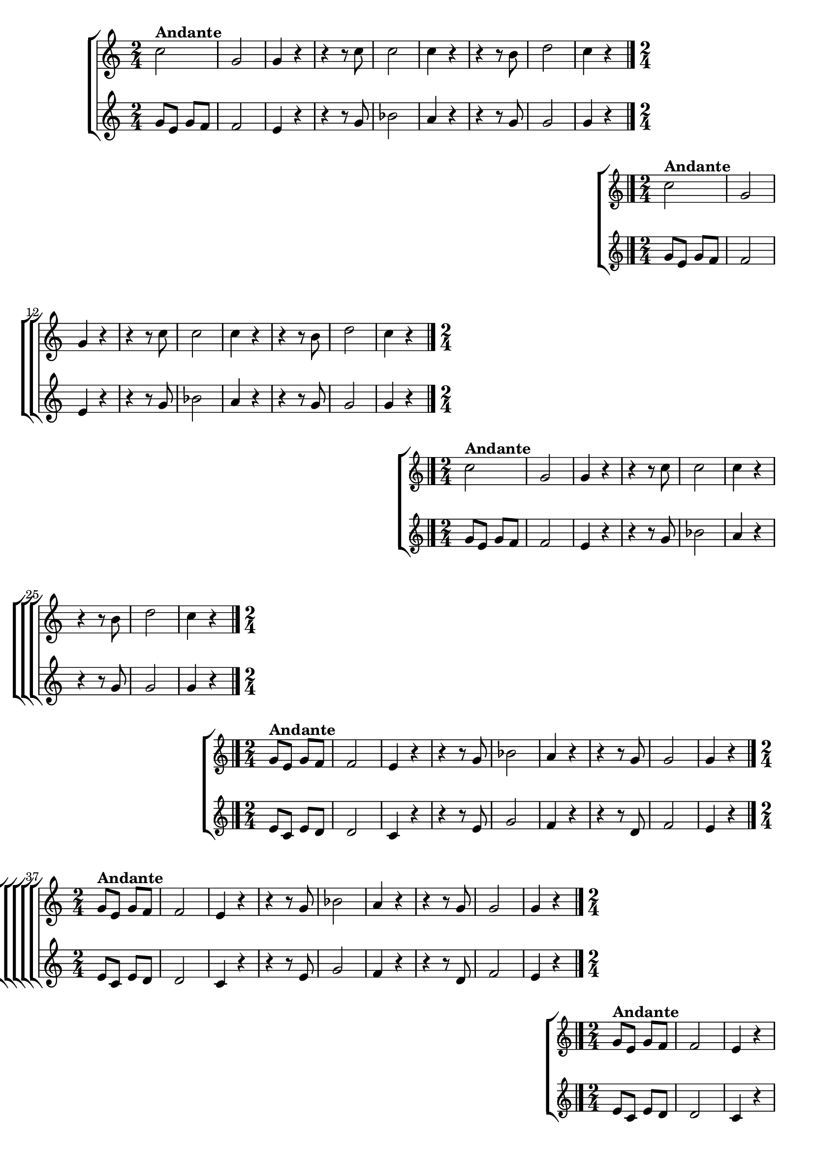 \version "2.16.0"

%\header {title = "Requiescat - soprano e contralto - fl, ob cl tpt"}

\relative c'' {

                                % CLARINETE

  \tag #'cl {

    %%((
    \new ChoirStaff <<
      <<
        \new Staff 
        {
          %%))

          \time 2/4
          \key c \major
                                %	c2^\markup {\bold  { 1 \tiny \raise #0.5 "a"   voz}  }

          c2^\markup {\bold Andante} g 
          g4 r
          r r8 c
          c2
          c4 r
          r r8 b
          d2
          c4 r

          \bar "|."

          %%((
        }
        \new Staff
        {
          \key c \major
          g8 e g f
          f2
          e4 r
          r r8 g
          bes2
          a4 r
          r r8 g
          g2
          g4 r
        }

      >>
    >>

    %%))


  }

                                % FLAUTA

  \tag #'fl {

    %%((
    \new ChoirStaff <<
      <<
        \new Staff
        {
          %%))
          \key c \major
          \time 2/4

          c2^\markup {\bold Andante}
          g 
          g4 r
          r r8 c
          c2
          c4 r
          r r8 b
          d2
          c4 r

          \bar "|."

          %%((
        }
        \new Staff
        {
          \key c \major
          g8 e g f
          f2
          e4 r
          r r8 g
          bes2
          a4 r
          r r8 g
          g2
          g4 r
        }

      >>
    >>
    %%))


  }

                                % OBOÉ

  \tag #'ob {

    %%((
    \new ChoirStaff <<
      <<
        \new Staff 

        {
          %%))
          \key c \major
          \time 2/4

          c2^\markup {\bold Andante}
          g 
          g4 r
          r r8 c
          c2
          c4 r
          r r8 b
          d2
          c4 r

          \bar "|."

          %%((
        }
        \new Staff
        {
          \key c \major
          g8 e g f
          f2
          e4 r
          r r8 g
          bes2
          a4 r
          r r8 g
          g2
          g4 r
        }

      >>
    >>

    %%))


  }

                                % SAX ALTO

  \tag #'saxa {

    %%((
    \new ChoirStaff <<
      <<
        \new Staff 
        {
          %%))

          \key c \major
          \time 2/4

          g8^\markup {\bold Andante} e g f
          f2
          e4 r
          r r8 g
          bes2
          a4 r
          r r8 g
          g2
          g4 r

          \bar "|."
          %%((

        }
        \new Staff
        {
          \key c \major
          e8 c e d
          d2
          c4 r
          r r8 e
          g2
          f4 r
          r r8 d
          f2
          e4 r

        }

      >>
    >>

    %%))


  }

                                % SAX TENOR

  \tag #'saxt {

    %%((
    \new ChoirStaff <<
      <<
        \new Staff 
        {
          %%))

          \key c \major
          \time 2/4

          g8^\markup {\bold Andante} e g f
          f2
          e4 r
          r r8 g
          bes2
          a4 r
          r r8 g
          g2
          g4 r

          \bar "|."
          %%((
        }
        \new Staff
        {
          \key c \major
          e8 c e d
          d2
          c4 r
          r r8 e
          g2
          f4 r
          r r8 d
          f2
          e4 r

        }

      >>
    >>

    %%))


  }

                                % SAX GENES

  \tag #'saxg {

    %%((
    \new ChoirStaff <<
      <<
        \new Staff 
        {
          %%))
          \key c \major
          \time 2/4

          g8^\markup {\bold Andante} e g f
          f2
          e4 r
          r r8 g
          bes2
          a4 r
          r r8 g
          g2
          g4 r

          \bar "|."
          %%((

        }
        \new Staff
        {
          \key c \major
          e8 c e d
          d2
          c4 r
          r r8 e
          g2
          f4 r
          r r8 d
          f2
          e4 r

        }

      >>
    >>

    %%))


  }

                                % TROMPETE

  \tag #'tpt {

    %%((
    \new ChoirStaff <<
      <<
        \new Staff 
        {
          %%))

          \key c \major
          \time 2/4

          c'2^\markup {\bold Andante}
          g 
          g4 r
          r r8 c
          c2
          c4 r
          r r8 b
          d2
          c4 r

          \bar "|."
          %%((
        }
        \new Staff
        {
          \key c \major
          g8 e g f
          f2
          e4 r
          r r8 g
          bes2
          a4 r
          r r8 g
          g2
          g4 r
        }

      >>
    >>

    %%))


  }

                                % TROMPA

  \tag #'tpa {

    %%((
    \new ChoirStaff <<
      <<
        \new Staff 
        {
          %%))

          \key c \major
          \time 2/4

          g8^\markup {\bold Andante} e g f
          f2
          e4 r
          r r8 g
          bes2
          a4 r
          r r8 g
          g2
          g4 r

          \bar "|."
          %%((
        }
        \new Staff
        {
          \key c \major
          e8 c e d
          d2
          c4 r
          r r8 e
          g2
          f4 r
          r r8 d
          f2
          e4 r

        }

      >>
    >>

    %%))

  }

                                % TROMPA OP AGUDO

  \tag #'tpaopag {

    %%((
    \new ChoirStaff <<
      <<
        \new Staff 
        {
          %%))

          \key c \major
          \time 2/4

          g'8^\markup {\bold Andante} e g f
          f2
          e4 r
          r r8 g
          bes2
          a4 r
          r r8 g
          g2
          g4 r

          \bar "|."
          %%((
        }
        \new Staff
        {
          \key c \major
          e8 c e d
          d2
          c4 r
          r r8 e
          g2
          f4 r
          r r8 d
          f2
          e4 r

        }

      >>
    >>

    %%))

  }


                                % TROMPA OP

  \tag #'tpaop {

    %%((
    \new ChoirStaff <<
      <<
        \new Staff 
        {
          %%))

          \key c \major
          \time 2/4

          c2^\markup {\bold Andante}
          g 
          g4 r
          r r8 c
          c2
          c4 r
          r r8 b
          d2
          c4 r

          \bar "|."
          %%((
        }
        \new Staff
        {
          \key c \major
          g8 e g f
          f2
          e4 r
          r r8 g
          bes2
          a4 r
          r r8 g
          g2
          g4 r
        }

      >>
    >>

    %%))


  }


                                % TROMBONE

  \tag #'tbn {


    %%((
    \new ChoirStaff <<
      <<
        \new Staff 
        {
          %%))

          \key c \major
          \time 2/4
          \clef bass

          e8^\markup {\bold Andante} c e d
          d2
          c4 r
          r r8 e
          g2
          f4 r
          r r8 d
          f2
          e4 r

          \bar "|."
          %%((
        }
        \new Staff
        {
          \key c \major
          \clef bass

          c2
          g'
          c,4 r8 c
          c'2
          c,
          f4 r8 f
          g2
          g
          c,4 r
        }

      >>
    >>

    %%))


  }

                                % TUBA MIB

  \tag #'tbamib {

    \key c \major
    \time 2/4
    \clef bass

    c2^\markup {\bold Andante}
    g'
    c,4 r8 c
    c'2
    c,
    f4 r8 f
    g2
    g
    c,4 r
    \bar "|."

  }

                                % TUBA SIB

  \tag #'tbasib {
    \key c \major
    \time 2/4
    \clef bass

    c2^\markup {\bold Andante}
    g'
    c,4 r8 c
    c'2
    c,
    f4 r8 f
    g2
    g
    c,4 r

    \bar "|."

  }


                                % VIOLA

  \tag #'vla {

    %%((
    \new ChoirStaff <<
      <<
        \new Staff
        {
          %%))
          \key c \major
          \time 2/4
          \clef alto

          c'2
          g 
          g4 r
          r r8 c
          c2
          c4 r
          r r8 b
          d2
          c4 r

          \bar "|."

          %%((
        }
        \new Staff
        {
          \clef alto
          \key c \major
          g8 e g f
          f2
          e4 r
          r r8 g
          bes2
          a4 r
          r r8 g
          g2
          g4 r
        }

      >>
    >>
    %%))


  }

                                % FINAL


}